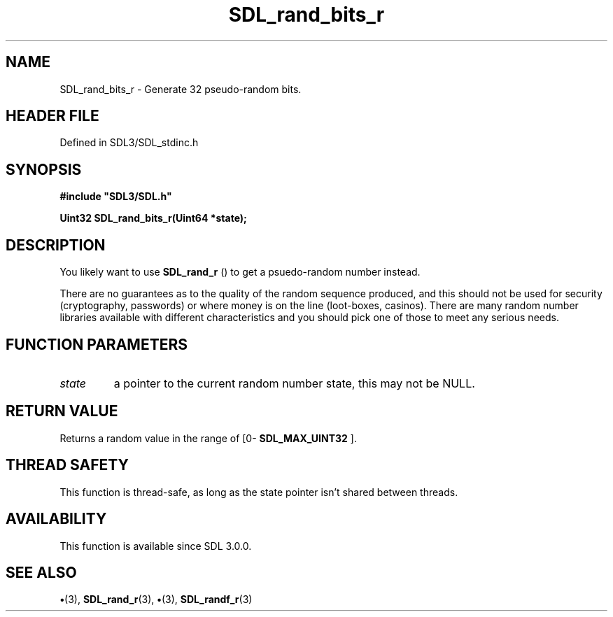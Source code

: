.\" This manpage content is licensed under Creative Commons
.\"  Attribution 4.0 International (CC BY 4.0)
.\"   https://creativecommons.org/licenses/by/4.0/
.\" This manpage was generated from SDL's wiki page for SDL_rand_bits_r:
.\"   https://wiki.libsdl.org/SDL_rand_bits_r
.\" Generated with SDL/build-scripts/wikiheaders.pl
.\"  revision SDL-preview-3.1.3
.\" Please report issues in this manpage's content at:
.\"   https://github.com/libsdl-org/sdlwiki/issues/new
.\" Please report issues in the generation of this manpage from the wiki at:
.\"   https://github.com/libsdl-org/SDL/issues/new?title=Misgenerated%20manpage%20for%20SDL_rand_bits_r
.\" SDL can be found at https://libsdl.org/
.de URL
\$2 \(laURL: \$1 \(ra\$3
..
.if \n[.g] .mso www.tmac
.TH SDL_rand_bits_r 3 "SDL 3.1.3" "Simple Directmedia Layer" "SDL3 FUNCTIONS"
.SH NAME
SDL_rand_bits_r \- Generate 32 pseudo-random bits\[char46]
.SH HEADER FILE
Defined in SDL3/SDL_stdinc\[char46]h

.SH SYNOPSIS
.nf
.B #include \(dqSDL3/SDL.h\(dq
.PP
.BI "Uint32 SDL_rand_bits_r(Uint64 *state);
.fi
.SH DESCRIPTION
You likely want to use 
.BR SDL_rand_r
() to get a psuedo-random
number instead\[char46]

There are no guarantees as to the quality of the random sequence produced,
and this should not be used for security (cryptography, passwords) or where
money is on the line (loot-boxes, casinos)\[char46] There are many random number
libraries available with different characteristics and you should pick one
of those to meet any serious needs\[char46]

.SH FUNCTION PARAMETERS
.TP
.I state
a pointer to the current random number state, this may not be NULL\[char46]
.SH RETURN VALUE
Returns a random value in the range of
[0-
.BR SDL_MAX_UINT32
]\[char46]

.SH THREAD SAFETY
This function is thread-safe, as long as the state pointer isn't shared
between threads\[char46]

.SH AVAILABILITY
This function is available since SDL 3\[char46]0\[char46]0\[char46]

.SH SEE ALSO
.BR \(bu (3),
.BR SDL_rand_r (3),
.BR \(bu (3),
.BR SDL_randf_r (3)
